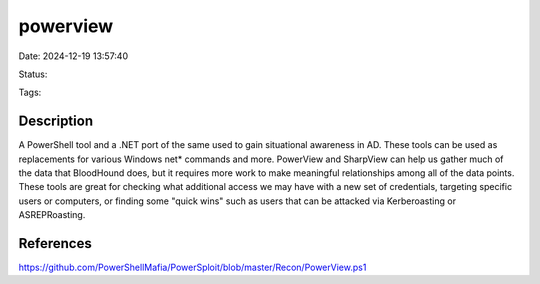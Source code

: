 powerview
#########

Date: 2024-12-19 13:57:40

Status:

Tags: 

Description
***********
A PowerShell tool and a .NET port of the same used to gain situational awareness in AD. These tools can be used as replacements for various Windows net* commands and more. PowerView and SharpView can help us gather much of the data that BloodHound does, but it requires more work to make meaningful relationships among all of the data points. These tools are great for checking what additional access we may have with a new set of credentials, targeting specific users or computers, or finding some "quick wins" such as users that can be attacked via Kerberoasting or ASREPRoasting.

References
**********
https://github.com/PowerShellMafia/PowerSploit/blob/master/Recon/PowerView.ps1